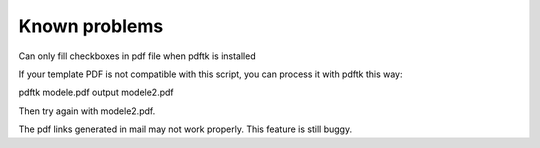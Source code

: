 ﻿

.. ==================================================
.. FOR YOUR INFORMATION
.. --------------------------------------------------
.. -*- coding: utf-8 -*- with BOM.

.. ==================================================
.. DEFINE SOME TEXTROLES
.. --------------------------------------------------
.. role::   underline
.. role::   typoscript(code)
.. role::   ts(typoscript)
   :class:  typoscript
.. role::   php(code)


Known problems
--------------

Can only fill checkboxes in pdf file when pdftk is installed

If your template PDF is not compatible with this script, you can
process it with pdftk this way:

pdftk modele.pdf output modele2.pdf

Then try again with modele2.pdf.

The pdf links generated in mail may not work properly. This feature is
still buggy.


